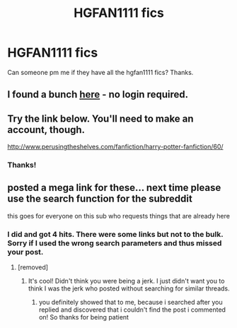 #+TITLE: HGFAN1111 fics

* HGFAN1111 fics
:PROPERTIES:
:Author: goodlife23
:Score: 4
:DateUnix: 1489635177.0
:DateShort: 2017-Mar-16
:END:
Can someone pm me if they have all the hgfan1111 fics? Thanks.


** I found a bunch [[https://drive.google.com/drive/folders/0BwfE6l6RtZAsZkZsNlA2QkwzaVE][here]] - no login required.
:PROPERTIES:
:Score: 2
:DateUnix: 1489689844.0
:DateShort: 2017-Mar-16
:END:


** Try the link below. You'll need to make an account, though.

[[http://www.perusingtheshelves.com/fanfiction/harry-potter-fanfiction/60/]]
:PROPERTIES:
:Author: broodje_kipcorn
:Score: 1
:DateUnix: 1489669060.0
:DateShort: 2017-Mar-16
:END:

*** Thanks!
:PROPERTIES:
:Author: goodlife23
:Score: 1
:DateUnix: 1489684262.0
:DateShort: 2017-Mar-16
:END:


** posted a mega link for these... next time please use the search function for the subreddit

this goes for everyone on this sub who requests things that are already here
:PROPERTIES:
:Author: amoeba-tower
:Score: 1
:DateUnix: 1489710032.0
:DateShort: 2017-Mar-17
:END:

*** I did and got 4 hits. There were some links but not to the bulk. Sorry if I used the wrong search parameters and thus missed your post.
:PROPERTIES:
:Author: goodlife23
:Score: 3
:DateUnix: 1489718225.0
:DateShort: 2017-Mar-17
:END:

**** [removed]
:PROPERTIES:
:Score: 2
:DateUnix: 1489753516.0
:DateShort: 2017-Mar-17
:END:

***** It's cool! Didn't think you were being a jerk. I just didn't want you to think I was the jerk who posted without searching for similar threads.
:PROPERTIES:
:Author: goodlife23
:Score: 1
:DateUnix: 1489769022.0
:DateShort: 2017-Mar-17
:END:

****** you definitely showed that to me, because i searched after you replied and discovered that i couldn't find the post i commented on! So thanks for being patient
:PROPERTIES:
:Author: amoeba-tower
:Score: 1
:DateUnix: 1489771621.0
:DateShort: 2017-Mar-17
:END:
